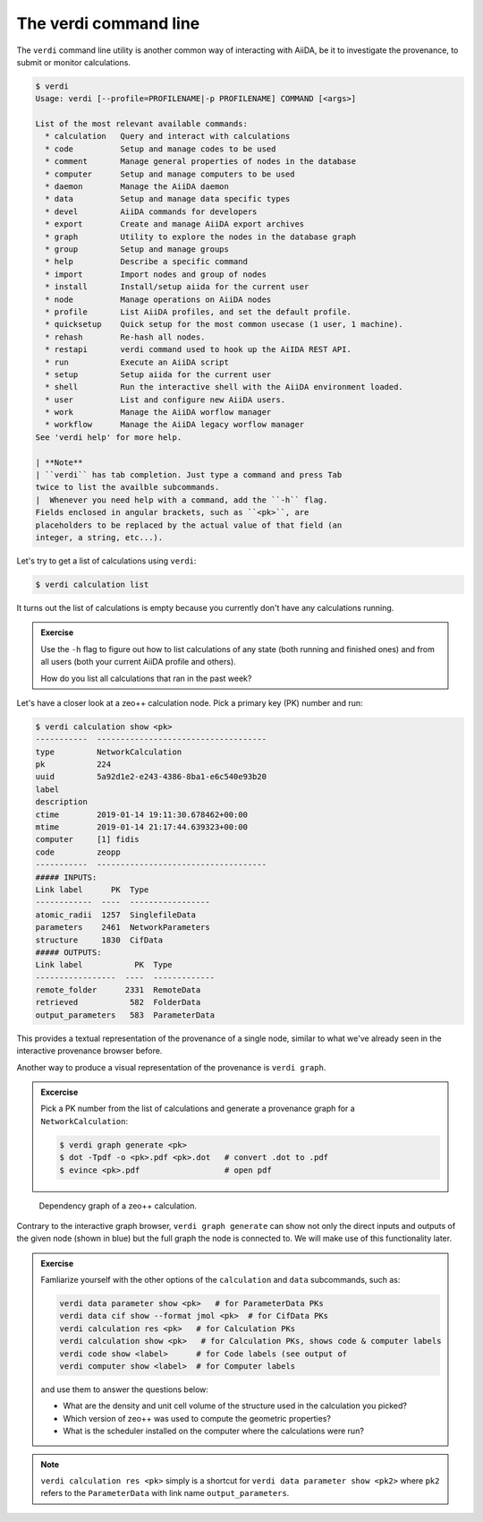 The verdi command line
======================

The ``verdi`` command line utility is another common way of interacting
with AiiDA, be it to investigate the provenance, to submit or monitor
calculations.

.. code:: console

    $ verdi
    Usage: verdi [--profile=PROFILENAME|-p PROFILENAME] COMMAND [<args>]

    List of the most relevant available commands:
      * calculation   Query and interact with calculations
      * code          Setup and manage codes to be used
      * comment       Manage general properties of nodes in the database
      * computer      Setup and manage computers to be used
      * daemon        Manage the AiiDA daemon
      * data          Setup and manage data specific types
      * devel         AiiDA commands for developers
      * export        Create and manage AiiDA export archives
      * graph         Utility to explore the nodes in the database graph
      * group         Setup and manage groups
      * help          Describe a specific command
      * import        Import nodes and group of nodes
      * install       Install/setup aiida for the current user
      * node          Manage operations on AiiDA nodes
      * profile       List AiiDA profiles, and set the default profile.
      * quicksetup    Quick setup for the most common usecase (1 user, 1 machine).
      * rehash        Re-hash all nodes.
      * restapi       verdi command used to hook up the AiIDA REST API.
      * run           Execute an AiiDA script
      * setup         Setup aiida for the current user
      * shell         Run the interactive shell with the AiiDA environment loaded.
      * user          List and configure new AiiDA users.
      * work          Manage the AiiDA worflow manager
      * workflow      Manage the AiiDA legacy worflow manager
    See 'verdi help' for more help.

    | **Note**
    | ``verdi`` has tab completion. Just type a command and press Tab
    twice to list the availble subcommands.
    |  Whenever you need help with a command, add the ``-h`` flag.
    Fields enclosed in angular brackets, such as ``<pk>``, are
    placeholders to be replaced by the actual value of that field (an
    integer, a string, etc...).

Let's try to get a list of calculations using ``verdi``:

.. code:: console

    $ verdi calculation list

It turns out the list of calculations is empty because you currently
don't have any calculations running.

.. admonition:: Exercise

   Use the ``-h`` flag to figure out how to list calculations of any state
   (both running and finished ones) and from all users (both your current
   AiiDA profile and others).
   
   How do you list all calculations that ran in the past week?

Let's have a closer look at a zeo++ calculation node. Pick a primary key
(PK) number and run:

.. code:: console

    $ verdi calculation show <pk>
    -----------  ------------------------------------
    type         NetworkCalculation
    pk           224
    uuid         5a92d1e2-e243-4386-8ba1-e6c540e93b20
    label
    description
    ctime        2019-01-14 19:11:30.678462+00:00
    mtime        2019-01-14 21:17:44.639323+00:00
    computer     [1] fidis
    code         zeopp
    -----------  ------------------------------------
    ##### INPUTS:
    Link label      PK  Type
    ------------  ----  -----------------
    atomic_radii  1257  SinglefileData
    parameters    2461  NetworkParameters
    structure     1830  CifData
    ##### OUTPUTS:
    Link label           PK  Type
    -----------------  ----  -------------
    remote_folder      2331  RemoteData
    retrieved           582  FolderData
    output_parameters   583  ParameterData

This provides a textual representation of the provenance of a single
node, similar to what we've already seen in the interactive provenance
browser before.

Another way to produce a visual representation of the provenance is
``verdi graph``.

.. admonition:: Excercise

   Pick a PK number from the list of calculations and generate a provenance
   graph for a ``NetworkCalculation``:
   
   .. code:: console
   
       $ verdi graph generate <pk>
       $ dot -Tpdf -o <pk>.pdf <pk>.dot   # convert .dot to .pdf
       $ evince <pk>.pdf                  # open pdf

.. figure:: ../assets/zeopp_sample_graph.png
   :width: 620px

   Dependency graph of a zeo++ calculation.

Contrary to the interactive graph browser, ``verdi graph generate`` can
show not only the direct inputs and outputs of the given node (shown in
blue) but the full graph the node is connected to. We will make use of
this functionality later.

.. admonition:: Exercise

   Famliarize yourself with the other options of the ``calculation`` and
   ``data`` subcommands, such as:
   
   .. code:: console
   
       verdi data parameter show <pk>   # for ParameterData PKs
       verdi data cif show --format jmol <pk>  # for CifData PKs
       verdi calculation res <pk>   # for Calculation PKs
       verdi calculation show <pk>   # for Calculation PKs, shows code & computer labels
       verdi code show <label>      # for Code labels (see output of 
       verdi computer show <label>  # for Computer labels
   
   and use them to answer the questions below:
   
   -  What are the density and unit cell volume of the structure used in
      the calculation you picked?
   -  Which version of zeo++ was used to compute the geometric properties?
   -  What is the scheduler installed on the computer where the
      calculations were run?

.. note::

    ``verdi calculation res <pk>`` simply is a shortcut for
    ``verdi data parameter show <pk2>`` where ``pk2`` refers to the
    ``ParameterData`` with link name ``output_parameters``.

